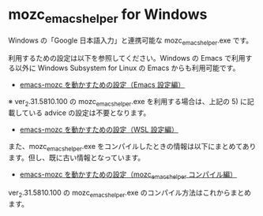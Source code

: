 #+STARTUP: showall indent

* mozc_emacs_helper for Windows

Windows の「Google 日本語入力」と連携可能な mozc_emacs_helper.exe です。

利用するための設定は以下を参照してください。Windows の Emacs で利用する以外に Windows Subsystem for Linux の Emacs からも利用可能です。

- [[https://www49.atwiki.jp/ntemacs/pages/48.html][emacs-mozc を動かすための設定（Emacs 設定編）]]

※ ver_2.31.5810.100 の mozc_emacs_helper.exe を利用する場合は、上記の 5) に記載している advice の設定は不要となります。

- [[https://www49.atwiki.jp/ntemacs/pages/61.html][emacs-mozc を動かすための設定（WSL 設定編）]]

また、mozc_emacs_helper.exe をコンパイルしたときの情報は以下にまとめてあります。但し、既に古い情報となっています。

- [[https://www49.atwiki.jp/ntemacs/pages/50.html][emacs-mozc を動かすための設定（mozc_emacs_helper コンパイル編）]]

ver_2.31.5810.100 の mozc_emacs_helper.exe のコンパイル方法はこれからまとめます。
